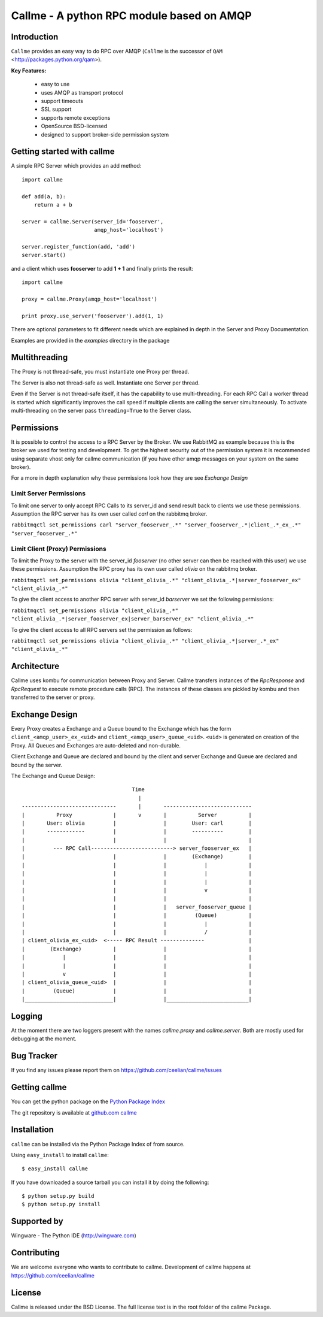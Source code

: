 ================================================================
Callme - A python RPC module based on AMQP
================================================================

Introduction
------------

``Callme`` provides an easy way to do RPC over AMQP (``Callme`` is the 
successor of ``QAM`` <http://packages.python.org/qam>).

**Key Features:**

    - easy to use
    - uses AMQP as transport protocol
    - support timeouts
    - SSL support
    - supports remote exceptions
    - OpenSource BSD-licensed
    - designed to support broker-side permission system


Getting started with callme
---------------------------

A simple RPC Server which provides an add method::

    import callme

    def add(a, b):
        return a + b

    server = callme.Server(server_id='fooserver',
                           amqp_host='localhost')

    server.register_function(add, 'add')
    server.start()

and a client which uses **fooserver** to add **1 + 1** and finally prints the
result::

    import callme

    proxy = callme.Proxy(amqp_host='localhost')

    print proxy.use_server('fooserver').add(1, 1)

There are optional parameters to fit different needs which are explained in depth
in the Server and Proxy Documentation.

Examples are provided in the *examples* directory in the package

Multithreading
--------------

The Proxy is not thread-safe, you must instantiate one Proxy per thread.

The Server is also not thread-safe as well. Instantiate one Server per thread.

Even if the Server is not thread-safe itself, it has the capability
to use multi-threading. For each RPC Call a worker thread is started
which significantly improves the call speed if
multiple clients are calling the server simultaneously. To activate
multi-threading on the server pass ``threading=True`` to the Server class.


Permissions
-----------

It is possible to control the access to a RPC Server by the Broker. We use
RabbitMQ as example because this is the broker we used for testing and
development. To get the highest security out of the permission system it is
recommended using separate vhost only for callme communication (if you
have other amqp messages on your system on the same broker).  

For a more in depth explanation why these permissions look how they are see 
`Exchange Design`

Limit Server Permissions
++++++++++++++++++++++++

To limit one server to only accept RPC Calls to its server_id and send result
back to clients we use these permissions. Assumption the RPC server has its own
user called *carl* on the rabbitmq broker.

``rabbitmqctl set_permissions carl "server_fooserver_.*" "server_fooserver_.*|client_.*_ex_.*" "server_fooserver_.*"``

Limit Client (Proxy) Permissions
++++++++++++++++++++++++++++++++

To limit the Proxy to the server with the server_id *fooserver* 
(no other server can then be reached with this 
user) we use these permissions. Assumption the RPC proxy has its own
user called *olivia* on the rabbitmq broker.

``rabbitmqctl set_permissions olivia "client_olivia_.*" "client_olivia_.*|server_fooserver_ex" "client_olivia_.*"``

To give the client access to another RPC server with server_id *barserver* we
set the following permissions:

``rabbitmqctl set_permissions olivia "client_olivia_.*" "client_olivia_.*|server_fooserver_ex|server_barserver_ex" "client_olivia_.*"``

To give the client access to all RPC servers set the permission as follows:

``rabbitmqctl set_permissions olivia "client_olivia_.*" "client_olivia_.*|server_.*_ex" "client_olivia_.*"``


Architecture
------------

Callme uses kombu for communication between Proxy and Server. Callme transfers
instances of the `RpcResponse` and `RpcRequest` to execute remote
procedure calls (RPC). The instances of these classes are pickled by kombu and
then transferred to the server or proxy.



Exchange Design
---------------

Every Proxy creates a Exchange and a Queue bound to the Exchange which has
the form ``client_<amqp_user>_ex_<uid>`` and ``client_<amqp_user>_queue_<uid>``.
``<uid>`` is generated on creation of the Proxy. All Queues and Exchanges are
auto-deleted and non-durable.

Client Exchange and Queue are declared and bound by the client and server
Exchange and Queue are declared and bound by the server.


The Exchange and Queue Design::

	                                   Time                                   
	                                     |                                  
	------------------------------       |       ----------------------------                           
	|          Proxy             |       v       |          Server          |
	|       User: olivia         |               |        User: carl        |
	|       ------------         |               |        ----------        |
	|                            |               |                          |
	|         --- RPC Call--------------------------> server_fooserver_ex   |                                      
	|                            |               |        (Exchange)        |
	|                            |               |            |             |      
	|                            |               |            |             |
	|                            |               |            |             |
	|                            |               |            v             |
	|                            |               |                          |
	|                            |               |   server_fooserver_queue |                    
	|                            |               |         (Queue)          |                 
	|                            |               |            |             |                 
	|                            |               |            /             |             
	| client_olivia_ex_<uid>  <----- RPC Result --------------              |                                                         
	|        (Exchange)          |               |                          |                 
	|            |               |               |                          |          
	|            |               |               |                          |             
	|            v               |               |                          |                  
	| client_olivia_queue_<uid>  |               |                          |                 
	|         (Queue)            |               |                          |                          
	|____________________________|               |__________________________|      


Logging
-------
At the moment there are two loggers present with the names *callme.proxy*
and *callme.server*. Both are mostly used for debugging at the moment.

Bug Tracker
-----------

If you find any issues please report them on https://github.com/ceelian/callme/issues


Getting callme
--------------

You can get the python package on the `Python Package Index`_

.. _`Python Package Index`: http://pypi.python.org/pypi/callme

The git repository is available at `github.com callme`_

.. _`github.com callme`: https://github.com/ceelian/callme


Installation
------------


``callme`` can be installed via the Python Package Index of from source.

Using ``easy_install`` to install ``callme``::

	$ easy_install callme


If you have downloaded a source tarball you can install it
by doing the following::

	$ python setup.py build
	$ python setup.py install


Supported by
------------
Wingware - The Python IDE (http://wingware.com)

Contributing
------------

We are welcome everyone who wants to contribute to callme. 
Development of callme happens at  https://github.com/ceelian/callme

License
-------

Callme is released under the BSD License.
The full license text is in the root folder of the callme Package.


